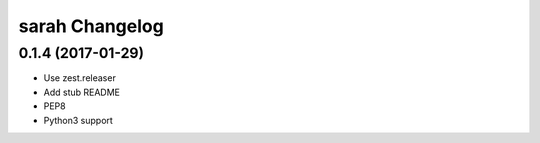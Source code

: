 sarah Changelog
===============

0.1.4 (2017-01-29)
------------------

- Use zest.releaser
- Add stub README
- PEP8
- Python3 support
